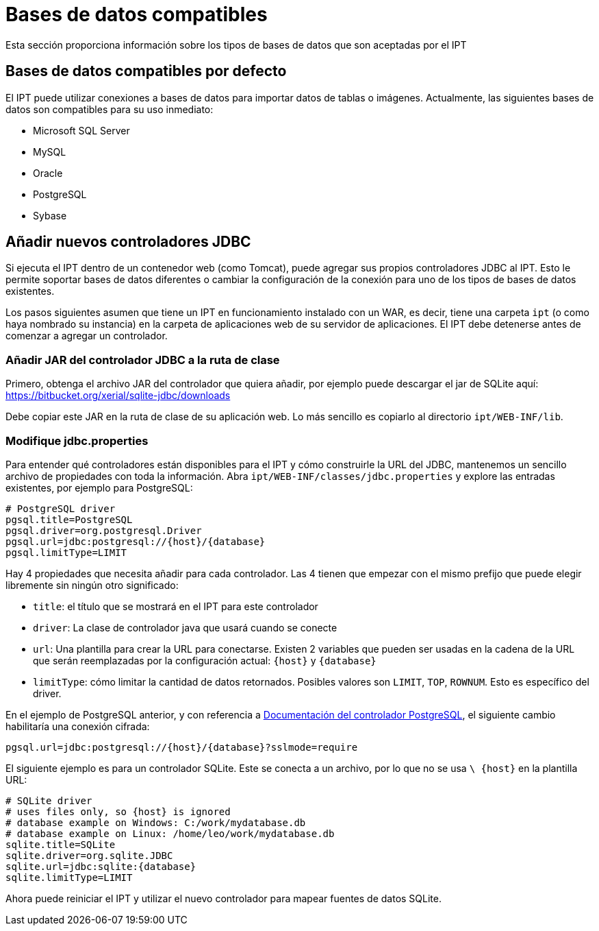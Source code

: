 = Bases de datos compatibles

Esta sección proporciona información sobre los tipos de bases de datos que son aceptadas por el IPT

== Bases de datos compatibles por defecto

El IPT puede utilizar conexiones a bases de datos para importar datos de tablas o imágenes. Actualmente, las siguientes bases de datos son compatibles para su uso inmediato:

* Microsoft SQL Server
* MySQL
* Oracle
* PostgreSQL
* Sybase

== Añadir nuevos controladores JDBC

Si ejecuta el IPT dentro de un contenedor web (como Tomcat), puede agregar sus propios controladores JDBC al IPT. Esto le permite soportar bases de datos diferentes o cambiar la configuración de la conexión para uno de los tipos de bases de datos existentes.

Los pasos siguientes asumen que tiene un IPT en funcionamiento instalado con un WAR, es decir, tiene una carpeta `ipt` (o como haya nombrado su instancia) en la carpeta de aplicaciones web de su servidor de aplicaciones. El IPT debe detenerse antes de comenzar a agregar un controlador.

=== Añadir JAR del controlador JDBC a la ruta de clase

Primero, obtenga el archivo JAR del controlador que quiera añadir, por ejemplo puede descargar el jar de SQLite aquí: https://bitbucket.org/xerial/sqlite-jdbc/downloads

Debe copiar este JAR en la ruta de clase de su aplicación web. Lo más sencillo es copiarlo al directorio `ipt/WEB-INF/lib`.

=== Modifique jdbc.properties

Para entender qué controladores están disponibles para el IPT y cómo construirle la URL del JDBC, mantenemos un sencillo archivo de propiedades con toda la información. Abra `ipt/WEB-INF/classes/jdbc.properties` y explore las entradas existentes, por ejemplo para PostgreSQL:

----
# PostgreSQL driver
pgsql.title=PostgreSQL
pgsql.driver=org.postgresql.Driver
pgsql.url=jdbc:postgresql://{host}/{database}
pgsql.limitType=LIMIT
----

Hay 4 propiedades que necesita añadir para cada controlador. Las 4 tienen que empezar con el mismo prefijo que puede elegir libremente sin ningún otro significado:

* `title`: el título que se mostrará en el IPT para este controlador
* `driver`: La clase de controlador java que usará cuando se conecte
* `url`: Una plantilla para crear la URL para conectarse. Existen 2 variables que pueden ser usadas en la cadena de la URL que serán reemplazadas por la configuración actual: `\{host}` y `\{database}`
* `limitType`: cómo limitar la cantidad de datos retornados. Posibles valores son `LIMIT`, `TOP`, `ROWNUM`. Esto es específico del driver.

En el ejemplo de PostgreSQL anterior, y con referencia a https://jdbc.postgresql.org/documentation/head/connect.html[Documentación del controlador PostgreSQL], el siguiente cambio habilitaría una conexión cifrada:

----
pgsql.url=jdbc:postgresql://{host}/{database}?sslmode=require
----

El siguiente ejemplo es para un controlador SQLite. Este se conecta a un archivo, por lo que no se usa `\ {host}` en la plantilla URL:

----
# SQLite driver
# uses files only, so {host} is ignored
# database example on Windows: C:/work/mydatabase.db
# database example on Linux: /home/leo/work/mydatabase.db
sqlite.title=SQLite
sqlite.driver=org.sqlite.JDBC
sqlite.url=jdbc:sqlite:{database}
sqlite.limitType=LIMIT
----

Ahora puede reiniciar el IPT y utilizar el nuevo controlador para mapear fuentes de datos SQLite.
